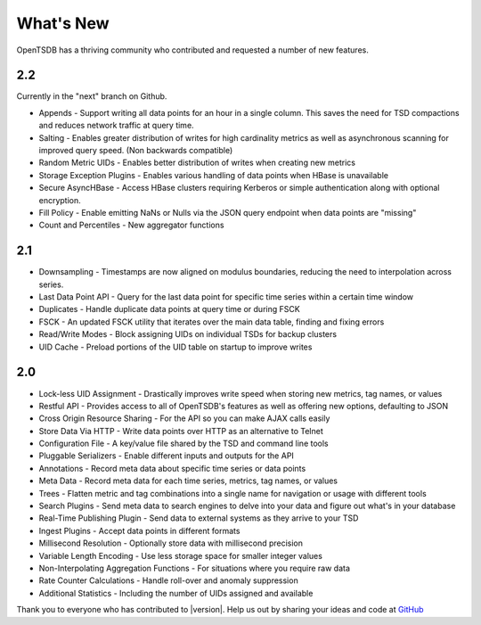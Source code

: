 What's New
==========

OpenTSDB has a thriving community who contributed and requested a number of new features. 

2.2
---

Currently in the "next" branch on Github.

* Appends - Support writing all data points for an hour in a single column. This saves the need for TSD compactions and reduces network traffic at query time.
* Salting - Enables greater distribution of writes for high cardinality metrics as well as asynchronous scanning for improved query speed. (Non backwards compatible)
* Random Metric UIDs - Enables better distribution of writes when creating new metrics
* Storage Exception Plugins - Enables various handling of data points when HBase is unavailable
* Secure AsyncHBase - Access HBase clusters requiring Kerberos or simple authentication along with optional encryption.
* Fill Policy - Enable emitting NaNs or Nulls via the JSON query endpoint when data points are "missing"
* Count and Percentiles - New aggregator functions

2.1
---

* Downsampling - Timestamps are now aligned on modulus boundaries, reducing the need to interpolation across series.
* Last Data Point API - Query for the last data point for specific time series within a certain time window
* Duplicates - Handle duplicate data points at query time or during FSCK
* FSCK - An updated FSCK utility that iterates over the main data table, finding and fixing errors
* Read/Write Modes - Block assigning UIDs on individual TSDs for backup clusters
* UID Cache - Preload portions of the UID table on startup to improve writes

2.0
---

* Lock-less UID Assignment - Drastically improves write speed when storing new metrics, tag names, or values
* Restful API - Provides access to all of OpenTSDB's features as well as offering new options, defaulting to JSON
* Cross Origin Resource Sharing - For the API so you can make AJAX calls easily
* Store Data Via HTTP - Write data points over HTTP as an alternative to Telnet
* Configuration File - A key/value file shared by the TSD and command line tools
* Pluggable Serializers - Enable different inputs and outputs for the API
* Annotations - Record meta data about specific time series or data points
* Meta Data - Record meta data for each time series, metrics, tag names, or values
* Trees - Flatten metric and tag combinations into a single name for navigation or usage with different tools
* Search Plugins - Send meta data to search engines to delve into your data and figure out what's in your database
* Real-Time Publishing Plugin - Send data to external systems as they arrive to your TSD
* Ingest Plugins - Accept data points in different formats
* Millisecond Resolution - Optionally store data with millisecond precision
* Variable Length Encoding - Use less storage space for smaller integer values
* Non-Interpolating Aggregation Functions - For situations where you require raw data
* Rate Counter Calculations - Handle roll-over and anomaly suppression
* Additional Statistics - Including the number of UIDs assigned and available

Thank you to everyone who has contributed to |version|. Help us out by sharing your ideas and code at `GitHub <https://github.com/OpenTSDB>`_

